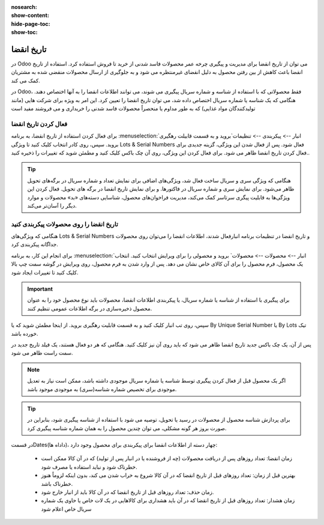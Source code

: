 :nosearch:
:show-content:
:hide-page-toc:
:show-toc:

===============================================
تاریخ انقضا
===============================================

در Odoo می توان از تاریخ انقضا برای مدیریت و پیگیری چرخه عمر محصولات فاسد شدنی از خرید تا فروش استفاده کرد. استفاده از تاریخ انقضا باعث کاهش از بین رفتن محصول به دلیل انقضای غیرمنتظره می شود و به جلوگیری از ارسال محصولات منقضی شده به مشتریان کمک می کند.

در Odoo، فقط محصولاتی که با استفاده از شناسه و شماره سریال پیگیری می شوند، می توانند اطلاعات انقضا را به آنها اختصاص دهند. هنگامی که یک شناسه یا شماره سریال اختصاص داده شد، می توان تاریخ انقضا را تعیین کرد. این امر به ویژه برای شرکت هایی (مانند تولیدکنندگان مواد غذایی) که به طور مداوم یا منحصراً محصولات فاسد شدنی را خریداری و می فروشند مفید است


.. seealso::
   - :doc:`use lots to manage groups of products`
   - :doc:`use serial numbers to track products`


فعال کردن تاریخ انقضا
---------------------------------
برای فعال کردن استفاده از تاریخ انقضا، به برنامه  :menuselection:`انبار --> پیکربندی --> تنظیمات`بروید و به قسمت قابیلت رهگیری بروید. سپس، روی کادر انتخاب کلیک کنید تا ویژگی Lots & Serial Numbers فعال شود.
پس از فعال شدن این ویژگی، گزینه جدیدی برای فعال کردن تاریخ انقضا ظاهر می شود. برای فعال کردن این ویژگی، روی آن چک باکس کلیک کنید و مطمئن شوید که تغییرات را ذخیره کنید..

.. image:: ./img/producttracking/t66.jpg
    :alt: انبار
    :align: center


.. tip::
    هنگامی که ویژگی سری و سریال ساخت فعال شد، ویژگی‌های اضافی برای نمایش تعداد و شماره سریال در برگه‌های تحویل ظاهر می‌شود. برای نمایش سری و شماره سریال در فاکتورها. و برای نمایش تاریخ انقضا در برگه های تحویل. فعال کردن این ویژگی‌ها به قابلیت پیگری سرتاسر کمک می‌کند، مدیریت فراخوان‌های محصول، شناسایی دسته‌های «بد» محصولات و موارد دیگر را آسان‌تر می‌کند.


تاریخ انقضا را روی محصولات پیکربندی کنید
----------------------------------------------------------------------
هنگامی که ویژگی‌های Lots & Serial Numbers و تاریخ انقضا در تنظیمات برنامه انبارفعال شدند، اطلاعات انقضا را می‌توان روی محصولات جداگانه پیکربندی کرد.

برای انجام این کار، به برنامه :menuselection:`انبار --> محصولات --> محصولات` بروید و محصولی را برای ویرایش انتخاب کنید. انتخاب یک محصول، فرم محصول را برای آن کالای خاص نشان می دهد. پس از وارد شدن به فرم محصول، روی ویرایش در گوشه سمت چپ بالا کلیک کنید تا تغییرات ایجاد شود.


.. important::
    برای پیگیری با استفاده از شناسه یا شماره سریال، یا پیکربندی اطلاعات انقضا، محصولات باید نوع محصول خود را به عنوان محصول ذخیره‌سازی در برگه اطلاعات عمومی تنظیم کنند.


سپس، روی تب انبار کلیک کنید و به قسمت قابلیت رهگیری بروید. از اینجا مطمئن شوید که یا By Unique Serial Number یا By Lots تیک خورده باشد.

پس از آن، یک چک باکس جدید تاریخ انقضا ظاهر می شود که باید روی آن نیز کلیک کنید. هنگامی که هر دو فعال هستند، یک فیلد تاریخ جدید در سمت راست ظاهر می شود.

.. note::
    اگر یک محصول قبل از فعال کردن پیگیری توسط شناسه یا شماره سریال موجودی داشته باشد، ممکن است نیاز به تعدیل موجودی برای تخصیص شماره شناسه(سری) به موجودی موجود باشد.


.. tip::
    برای پردازش شناسه محصول از محصولات در رسید یا تحویل، توصیه می شود با استفاده از شناسه پیگیری شود، بنابراین در صورت بروز هر گونه مشکلی، می توان چندین محصول را به همان شماره شناسه پیگیری کرد.


.. image:: ./img/producttracking/t67.jpg
    :alt: انبار
    :align: center


در قسمتDates(داداه ها)، چهار دسته از اطلاعات انقضا برای پیکربندی برای محصول وجود دارد:

   - زمان انقضا: تعداد روزهای پس از دریافت محصولات (چه از فروشنده یا در انبار پس از تولید) که در آن کالا ممکن است خطرناک شود و نباید استفاده یا مصرف شود.
   - بهترین قبل از زمان: تعداد روزهای قبل از تاریخ انقضا که در آن کالا شروع به خراب شدن می کند، بدون اینکه لزوماً هنوز خطرناک باشد.
   - زمان حذف: تعداد روزهای قبل از تاریخ انقضا که در آن کالا باید از انبار خارج شود.
   - زمان هشدار: تعداد روزهای قبل از تاریخ انقضا که در آن باید هشداری برای کالاهایی در یک لات خاص یا حاوی یک شماره سریال خاص اعلام شود
